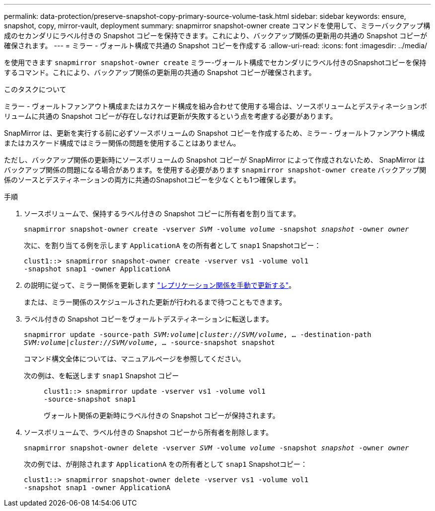 ---
permalink: data-protection/preserve-snapshot-copy-primary-source-volume-task.html 
sidebar: sidebar 
keywords: ensure, snapshot, copy, mirror-vault, deployment 
summary: snapmirror snapshot-owner create コマンドを使用して、ミラーバックアップ構成のセカンダリにラベル付きの Snapshot コピーを保持できます。これにより、バックアップ関係の更新用の共通の Snapshot コピーが確保されます。 
---
= ミラー - ヴォールト構成で共通の Snapshot コピーを作成する
:allow-uri-read: 
:icons: font
:imagesdir: ../media/


[role="lead"]
を使用できます `snapmirror snapshot-owner create` ミラー-ヴォールト構成でセカンダリにラベル付きのSnapshotコピーを保持するコマンド。これにより、バックアップ関係の更新用の共通の Snapshot コピーが確保されます。

.このタスクについて
ミラー - ヴォールトファンアウト構成またはカスケード構成を組み合わせて使用する場合は、ソースボリュームとデスティネーションボリュームに共通の Snapshot コピーが存在しなければ更新が失敗するという点を考慮する必要があります。

SnapMirror は、更新を実行する前に必ずソースボリュームの Snapshot コピーを作成するため、ミラー - ヴォールトファンアウト構成またはカスケード構成ではミラー関係の問題を使用することはありません。

ただし、バックアップ関係の更新時にソースボリュームの Snapshot コピーが SnapMirror によって作成されないため、 SnapMirror はバックアップ関係の問題になる場合があります。を使用する必要があります `snapmirror snapshot-owner create` バックアップ関係のソースとデスティネーションの両方に共通のSnapshotコピーを少なくとも1つ確保します。

.手順
. ソースボリュームで、保持するラベル付きの Snapshot コピーに所有者を割り当てます。
+
`snapmirror snapshot-owner create -vserver _SVM_ -volume _volume_ -snapshot _snapshot_ -owner _owner_`

+
次に、を割り当てる例を示します `ApplicationA` をの所有者として `snap1` Snapshotコピー：

+
[listing]
----
clust1::> snapmirror snapshot-owner create -vserver vs1 -volume vol1
-snapshot snap1 -owner ApplicationA
----
. の説明に従って、ミラー関係を更新します link:update-replication-relationship-manual-task.html["レプリケーション関係を手動で更新する"]。
+
または、ミラー関係のスケジュールされた更新が行われるまで待つこともできます。

. ラベル付きの Snapshot コピーをヴォールトデスティネーションに転送します。
+
`snapmirror update -source-path _SVM:volume_|_cluster://SVM/volume_, ... -destination-path _SVM:volume_|_cluster://SVM/volume_, ... -source-snapshot snapshot`

+
コマンド構文全体については、マニュアルページを参照してください。

+
次の例は、を転送します `snap1` Snapshot コピー::
+
--
[listing]
----
clust1::> snapmirror update -vserver vs1 -volume vol1
-source-snapshot snap1
----
ヴォールト関係の更新時にラベル付きの Snapshot コピーが保持されます。

--


. ソースボリュームで、ラベル付きの Snapshot コピーから所有者を削除します。
+
`snapmirror snapshot-owner delete -vserver _SVM_ -volume _volume_ -snapshot _snapshot_ -owner _owner_`

+
次の例では、が削除されます `ApplicationA` をの所有者として `snap1` Snapshotコピー：

+
[listing]
----
clust1::> snapmirror snapshot-owner delete -vserver vs1 -volume vol1
-snapshot snap1 -owner ApplicationA
----

